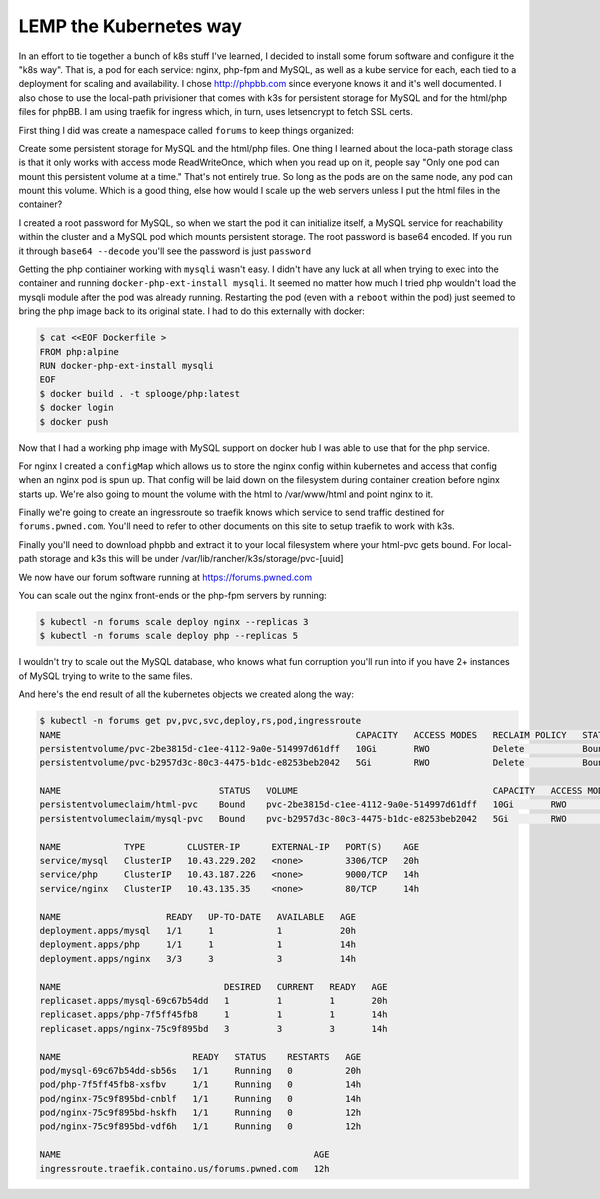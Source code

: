 LEMP the Kubernetes way
=======================

In an effort to tie together a bunch of k8s stuff I've learned, I decided to install some forum software and configure it the "k8s way".  That is, a pod for each service: nginx, php-fpm and MySQL, as well as a kube service for each, each tied to a deployment for scaling and availability.  I chose http://phpbb.com since everyone knows it and it's well documented.  I also chose to use the local-path privisioner that comes with k3s for persistent storage for MySQL and for the html/php files for phpBB.  I am using traefik for ingress which, in turn, uses letsencrypt to fetch SSL certs.

First thing I did was create a namespace called ``forums`` to keep things organized:

.. code-block:: text
   :caption: namespace.yaml

   $ cat <<EOF > namespace.yaml
   apiVersion: v1
   kind: Namespace
   metadata:
     name: forums
   EOF
   $ kubectl create -f namespace.yaml
   $ kubectl get ns

Create some persistent storage for MySQL and the html/php files.  One thing I learned about the loca-path storage class is that it only works with access mode ReadWriteOnce, which when you read up on it, people say "Only one pod can mount this persistent volume at a time."  That's not entirely true.  So long as the pods are on the same node, any pod can mount this volume.  Which is a good thing, else how would I scale up the web servers unless I put the html files in the container?

.. code-block:: text
   :caption: pvc.yaml

   $ cat <<EOF > pvc.yaml
   apiVersion: v1
   kind: PersistentVolumeClaim
   metadata:
     name: mysql-pvc
     namespace: forums
   spec:
     accessModes:
     - ReadWriteOnce
     storageClassName: local-path
     resources:
       requests:
         storage: 5Gi
   ---

   apiVersion: v1
   kind: PersistentVolumeClaim
   metadata:
     name: html-pvc
     namespace: forums
   spec:
     accessModes:
     - ReadWriteOnce
     storageClassName: local-path
     resources:
       requests:
         storage: 10Gi
   EOF
   $ kubectl create -f pvc.yaml
   $ kubectl -n forums get pvc

I created a root password for MySQL, so when we start the pod it can initialize itself, a MySQL service for reachability within the cluster and a MySQL pod which mounts persistent storage.  The root password is base64 encoded.  If you run it through ``base64 --decode`` you'll see the password is just ``password``

.. code-block:: text
   :caption: mysql.yaml

   $ cat <<EOF >mysql.yaml
   apiVersion: v1
   kind: Secret
   metadata:
     name: mysql-root-pass
     namespace: forums
   data:
     password: cGFzc3dvcmQ=
   ---
   
   apiVersion: apps/v1
   kind: Deployment
   metadata:
     name: mysql
     namespace: forums
     labels:
       app: mysql
       tier: back
   spec:
     replicas: 1
     selector:
       matchLabels:
         app: mysql
     template:
       metadata:
         labels:
           app: mysql
       spec:
         containers:
         - name: mysql
           image: mariadb:10.5.4-focal
           imagePullPolicy: IfNotPresent
           volumeMounts:
           - name: mysql
             mountPath: /var/lib/mysql
           ports:
           - containerPort: 3306
           env:
           - name: MYSQL_ROOT_PASSWORD
             valueFrom:
               secretKeyRef:
                 name: mysql-root-pass
                 key: password
         volumes:
         - name: mysql
           persistentVolumeClaim:
             claimName: mysql-pvc
   ---
   
   apiVersion: v1
   kind: Service
   metadata:
     name: mysql
     namespace: forums
     labels:
       app: mysql
       tier: back
   spec:
     ports:
     - port: 3306
       protocol: TCP
       targetPort: 3306
     selector:
       app: mysql
   EOF
   $ kubectl create -f mysql.yaml

Getting the php contiainer working with ``mysqli`` wasn't easy.  I didn't have any luck at all when trying to exec into the container and running ``docker-php-ext-install mysqli``.  It seemed no matter how much I tried php wouldn't load the mysqli module after the pod was already running.  Restarting the pod (even with a ``reboot`` within the pod) just seemed to bring the php image back to its original state.  I had to do this externally with docker:

.. code-block:: text

   $ cat <<EOF Dockerfile >
   FROM php:alpine
   RUN docker-php-ext-install mysqli
   EOF
   $ docker build . -t splooge/php:latest
   $ docker login
   $ docker push

Now that I had a working php image with MySQL support on docker hub I was able to use that for the php service.

.. code-block:: text
   :caption: php.yaml

   cat <<EOF > php.yaml
   apiVersion: apps/v1
   kind: Deployment
   metadata:
     name: php
     namespace: forums
     labels:
       app: php
       tier: middle
   spec:
     replicas: 1
     selector:
       matchLabels:
         app: php
     template:
       metadata:
         labels:
           app: php
       spec:
         containers:
         - name: php
           image: splooge/php:latest
           imagePullPolicy: Always
           volumeMounts:
           - name: html-pvc
             mountPath: /var/www/html
           ports:
           - containerPort: 9000
         volumes:
         - name: html-pvc
           persistentVolumeClaim:
             claimName: html-pvc
   ---
   
   apiVersion: v1
   kind: Service
   metadata:
     name: php
     namespace: forums
     labels:
       app: php
       tier: middle
   spec:
     ports:
     - port: 9000
       protocol: TCP
       targetPort: 9000
     selector:
   app: php
   EOF
   $ kubectl create -f php.yaml
   $ kubectl -n forums get all

For nginx I created a ``configMap`` which allows us to store the nginx config within kubernetes and access that config when an nginx pod is spun up.  That config will be laid down on the filesystem during container creation before nginx starts up.  We're also going to mount the volume with the html to /var/www/html and point nginx to it.

.. code-block:: text
   :caption: nginx.yaml

   apiVersion: v1
   kind: ConfigMap
   metadata:
     name: nginx-config
     namespace: forums
     labels:
       app: nginx
       tier: front
   data:
     config: |
       server {
         index index.php index.html;
         error_log /var/log/nginx/error.log;
         access_log /var/log/nginx/access.log;
         root /var/www/html;
   
         location /install/app.php {
           try_files $uri $uri/ /install/app.php?$query_string;
         }
   
         location / {
           try_files $uri $uri/ /index.php?$query_string;
         }
   
         location ~ \.php$ {
           try_files $uri = 404;
           fastcgi_split_path_info ^(.+\.php)(/.+)$;
           fastcgi_pass php:9000;
           fastcgi_index index.php;
           include fastcgi_params;
           fastcgi_param SCRIPT_FILENAME $document_root$fastcgi_script_name;
           fastcgi_param PATH_INFO $fastcgi_path_info;
         }
       }
   
   ---
   apiVersion: apps/v1
   kind: Deployment
   metadata:
     name: nginx
     namespace: forums
     labels:
       app: nginx
       tier: front
   spec:
     replicas: 1
     selector:
       matchLabels:
         app: nginx
     template:
       metadata:
         labels:
           app: nginx
       spec:
         containers:
         - name: nginx
           image: nginx
           imagePullPolicy: IfNotPresent
           volumeMounts:
           - name: html-pvc
             mountPath: /var/www/html
           - name: config
             mountPath: /etc/nginx/conf.d
           ports:
           - containerPort: 9000
         volumes:
         - name: html-pvc
           persistentVolumeClaim:
             claimName: html-pvc
         - name: config
           configMap:
             name: nginx-config
             items:
             - key: config
               path: site.conf
   ---
   
   apiVersion: v1
   kind: Service
   metadata:
     name: nginx
     namespace: forums
     labels:
       app: nginx
       tier: front
   spec:
     ports:
     - port: 80
       protocol: TCP
       targetPort: 80
     selector:
       app: nginx
   EOF
   $ kubectl create -f nginx.yaml
   $ kubectl -n forums get all

Finally we're going to create an ingressroute so traefik knows which service to send traffic destined for ``forums.pwned.com``.  You'll need to refer to other documents on this site to setup traefik to work with k3s.

.. code-block:: text
   :caption: ingressroute.yaml

   cat <<EOF > ingressroute.yaml
   apiVersion: traefik.containo.us/v1alpha1
   kind: IngressRoute
   metadata:
     name: forums.pwned.com
     namespace: forums
   spec:
     entryPoints:
       - web
       - websecure
     routes:
       - match: Host(`forums.pwned.com`)
         kind: Rule
         services:
           - name: nginx
             port: 80
     tls:
       certResolver: default
   EOF
   $ kubectl create -f ingressroute.yaml
   $ kubectl -n forums get all
   $ kubectl -n forums get pv,pvc,svc,deploy,rs,pod,ingressroute

Finally you'll need to download phpbb and extract it to your local filesystem where your html-pvc gets bound.  For local-path storage and k3s this will be under /var/lib/rancher/k3s/storage/pvc-[uuid]

We now have our forum software running at https://forums.pwned.com

You can scale out the nginx front-ends or the php-fpm servers by running:

.. code-block:: text

   $ kubectl -n forums scale deploy nginx --replicas 3
   $ kubectl -n forums scale deploy php --replicas 5

I wouldn't try to scale out the MySQL database, who knows what fun corruption you'll run into if you have 2+ instances of MySQL trying to write to the same files.

And here's the end result of all the kubernetes objects we created along the way:

.. code-block:: text

   $ kubectl -n forums get pv,pvc,svc,deploy,rs,pod,ingressroute
   NAME                                                        CAPACITY   ACCESS MODES   RECLAIM POLICY   STATUS   CLAIM              STORAGECLASS   REASON   AGE
   persistentvolume/pvc-2be3815d-c1ee-4112-9a0e-514997d61dff   10Gi       RWO            Delete           Bound    forums/html-pvc    local-path              20h
   persistentvolume/pvc-b2957d3c-80c3-4475-b1dc-e8253beb2042   5Gi        RWO            Delete           Bound    forums/mysql-pvc   local-path              20h
   
   NAME                              STATUS   VOLUME                                     CAPACITY   ACCESS MODES   STORAGECLASS   AGE
   persistentvolumeclaim/html-pvc    Bound    pvc-2be3815d-c1ee-4112-9a0e-514997d61dff   10Gi       RWO            local-path     20h
   persistentvolumeclaim/mysql-pvc   Bound    pvc-b2957d3c-80c3-4475-b1dc-e8253beb2042   5Gi        RWO            local-path     20h
   
   NAME            TYPE        CLUSTER-IP      EXTERNAL-IP   PORT(S)    AGE
   service/mysql   ClusterIP   10.43.229.202   <none>        3306/TCP   20h
   service/php     ClusterIP   10.43.187.226   <none>        9000/TCP   14h
   service/nginx   ClusterIP   10.43.135.35    <none>        80/TCP     14h
   
   NAME                    READY   UP-TO-DATE   AVAILABLE   AGE
   deployment.apps/mysql   1/1     1            1           20h
   deployment.apps/php     1/1     1            1           14h
   deployment.apps/nginx   3/3     3            3           14h
   
   NAME                               DESIRED   CURRENT   READY   AGE
   replicaset.apps/mysql-69c67b54dd   1         1         1       20h
   replicaset.apps/php-7f5ff45fb8     1         1         1       14h
   replicaset.apps/nginx-75c9f895bd   3         3         3       14h
   
   NAME                         READY   STATUS    RESTARTS   AGE
   pod/mysql-69c67b54dd-sb56s   1/1     Running   0          20h
   pod/php-7f5ff45fb8-xsfbv     1/1     Running   0          14h
   pod/nginx-75c9f895bd-cnblf   1/1     Running   0          14h
   pod/nginx-75c9f895bd-hskfh   1/1     Running   0          12h
   pod/nginx-75c9f895bd-vdf6h   1/1     Running   0          12h
   
   NAME                                                AGE
   ingressroute.traefik.containo.us/forums.pwned.com   12h
